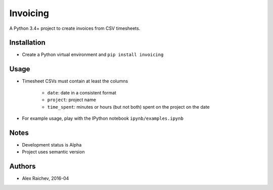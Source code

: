 Invoicing
**********
A Python 3.4+ project to create invoices from CSV timesheets.


Installation
=============
- Create a Python virtual environment and ``pip install invoicing``


Usage
======

- Timesheet CSVs must contain at least the columns

    * ``date``: date in a consistent format
    * ``project``: project name
    * ``time_spent``: minutes or hours (but not both) 
      spent on the project on the date 
 
- For example usage, play with the IPython notebook ``ipynb/examples.ipynb``


Notes
======
- Development status is Alpha
- Project uses semantic version


Authors
========
- Alex Raichev, 2016-04